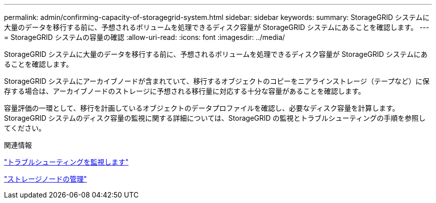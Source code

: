 ---
permalink: admin/confirming-capacity-of-storagegrid-system.html 
sidebar: sidebar 
keywords:  
summary: StorageGRID システムに大量のデータを移行する前に、予想されるボリュームを処理できるディスク容量が StorageGRID システムにあることを確認します。 
---
= StorageGRID システムの容量の確認
:allow-uri-read: 
:icons: font
:imagesdir: ../media/


[role="lead"]
StorageGRID システムに大量のデータを移行する前に、予想されるボリュームを処理できるディスク容量が StorageGRID システムにあることを確認します。

StorageGRID システムにアーカイブノードが含まれていて、移行するオブジェクトのコピーをニアラインストレージ（テープなど）に保存する場合は、アーカイブノードのストレージに予想される移行量に対応する十分な容量があることを確認します。

容量評価の一環として、移行を計画しているオブジェクトのデータプロファイルを確認し、必要なディスク容量を計算します。StorageGRID システムのディスク容量の監視に関する詳細については、StorageGRID の監視とトラブルシューティングの手順を参照してください。

.関連情報
link:../monitor/index.html["トラブルシューティングを監視します"]

link:managing-storage-nodes.html["ストレージノードの管理"]
